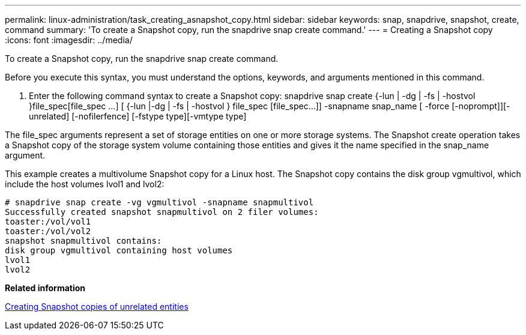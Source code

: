 ---
permalink: linux-administration/task_creating_asnapshot_copy.html
sidebar: sidebar
keywords: snap, snapdrive, snapshot, create, command
summary: 'To create a Snapshot copy, run the snapdrive snap create command.'
---
= Creating a Snapshot copy
:icons: font
:imagesdir: ../media/

[.lead]
To create a Snapshot copy, run the snapdrive snap create command.

Before you execute this syntax, you must understand the options, keywords, and arguments mentioned in this command.

. Enter the following command syntax to create a Snapshot copy: snapdrive snap create {-lun | -dg | -fs | -hostvol }file_spec[file_spec ...] [ {-lun |-dg | -fs | -hostvol } file_spec [file_spec...]] -snapname snap_name [ -force [-noprompt]][-unrelated] [-nofilerfence] [-fstype type][-vmtype type]

The file_spec arguments represent a set of storage entities on one or more storage systems. The Snapshot create operation takes a Snapshot copy of the storage system volume containing those entities and gives it the name specified in the snap_name argument.

This example creates a multivolume Snapshot copy for a Linux host. The Snapshot copy contains the disk group vgmultivol, which include the host volumes lvol1 and lvol2:

----
# snapdrive snap create -vg vgmultivol -snapname snapmultivol
Successfully created snapshot snapmultivol on 2 filer volumes:
toaster:/vol/vol1
toaster:/vol/vol2
snapshot snapmultivol contains:
disk group vgmultivol containing host volumes
lvol1
lvol2
----

*Related information*

xref:concept_creating_snapshotcopies_of_unrelatedentities.adoc[Creating Snapshot copies of unrelated entities]
